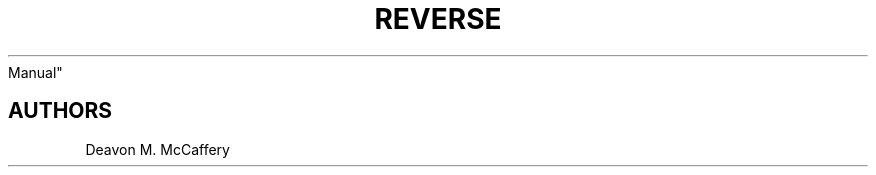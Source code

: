 .TH "REVERSE" "1" "November 18, 2021" "Numonic 0.0.1-alpha" "Numonic
Manual"
.nh \" Turn off hyphenation by default.

.SH AUTHORS
Deavon M. McCaffery
